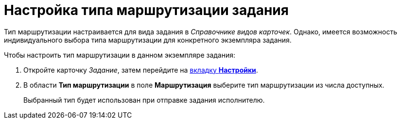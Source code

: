 = Настройка типа маршрутизации задания

Тип маршрутизации настраивается для вида задания в _Справочнике видов карточек_. Однако, имеется возможность индивидуального выбора типа маршрутизации для конкретного экземпляра задания.

.Чтобы настроить тип маршрутизации в данном экземпляре задания:
. Откройте карточку _Задание_, затем перейдите на xref:Tcard_settings.adoc[вкладку *Настройки*].
. В области *Тип маршрутизации* в поле *Маршрутизация* выберите тип маршрутизации из числа доступных.
+
Выбранный тип будет использован при отправке задания исполнителю.
